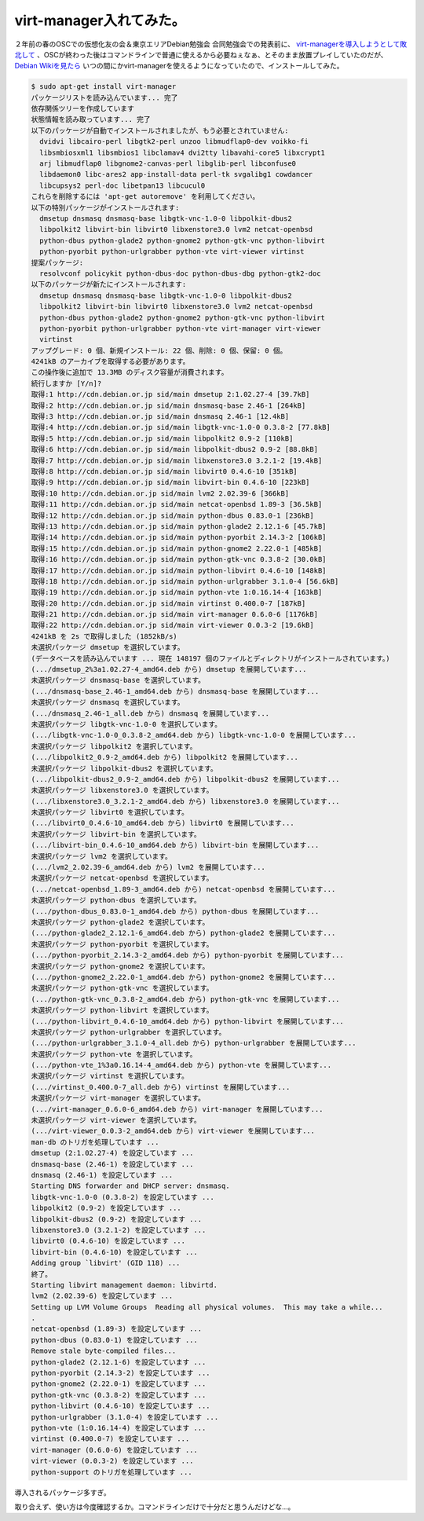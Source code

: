 virt-manager入れてみた。
========================

２年前の春のOSCでの仮想化友の会＆東京エリアDebian勉強会 合同勉強会での発表前に、 `virt-managerを導入しようとして敗北して <http://d.hatena.ne.jp/mkouhei/20070310/1173544216>`_ 、OSCが終わった後はコマンドラインで普通に使えるから必要ねぇなぁ、とそのまま放置プレイしていたのだが、 `Debian Wikiを見たら <http://wiki.debian.org/KVM>`_ いつの間にかvirt-managerを使えるようになっていたので、インストールしてみた。


.. code-block:: sh


   $ sudo apt-get install virt-manager
   パッケージリストを読み込んでいます... 完了
   依存関係ツリーを作成しています                
   状態情報を読み取っています... 完了
   以下のパッケージが自動でインストールされましたが、もう必要とされていません:
     dvidvi libcairo-perl libgtk2-perl unzoo libmudflap0-dev voikko-fi
     libsmbiosxml1 libsmbios1 libclamav4 dvi2tty libavahi-core5 libxcrypt1
     arj libmudflap0 libgnome2-canvas-perl libglib-perl libconfuse0
     libdaemon0 libc-ares2 app-install-data perl-tk svgalibg1 cowdancer
     libcupsys2 perl-doc libetpan13 libcucul0
   これらを削除するには 'apt-get autoremove' を利用してください。
   以下の特別パッケージがインストールされます:
     dmsetup dnsmasq dnsmasq-base libgtk-vnc-1.0-0 libpolkit-dbus2
     libpolkit2 libvirt-bin libvirt0 libxenstore3.0 lvm2 netcat-openbsd
     python-dbus python-glade2 python-gnome2 python-gtk-vnc python-libvirt
     python-pyorbit python-urlgrabber python-vte virt-viewer virtinst
   提案パッケージ:
     resolvconf policykit python-dbus-doc python-dbus-dbg python-gtk2-doc
   以下のパッケージが新たにインストールされます:
     dmsetup dnsmasq dnsmasq-base libgtk-vnc-1.0-0 libpolkit-dbus2
     libpolkit2 libvirt-bin libvirt0 libxenstore3.0 lvm2 netcat-openbsd
     python-dbus python-glade2 python-gnome2 python-gtk-vnc python-libvirt
     python-pyorbit python-urlgrabber python-vte virt-manager virt-viewer
     virtinst
   アップグレード: 0 個、新規インストール: 22 個、削除: 0 個、保留: 0 個。
   4241kB のアーカイブを取得する必要があります。
   この操作後に追加で 13.3MB のディスク容量が消費されます。
   続行しますか [Y/n]? 
   取得:1 http://cdn.debian.or.jp sid/main dmsetup 2:1.02.27-4 [39.7kB]
   取得:2 http://cdn.debian.or.jp sid/main dnsmasq-base 2.46-1 [264kB]
   取得:3 http://cdn.debian.or.jp sid/main dnsmasq 2.46-1 [12.4kB]
   取得:4 http://cdn.debian.or.jp sid/main libgtk-vnc-1.0-0 0.3.8-2 [77.8kB]
   取得:5 http://cdn.debian.or.jp sid/main libpolkit2 0.9-2 [110kB]
   取得:6 http://cdn.debian.or.jp sid/main libpolkit-dbus2 0.9-2 [88.8kB]
   取得:7 http://cdn.debian.or.jp sid/main libxenstore3.0 3.2.1-2 [19.4kB]
   取得:8 http://cdn.debian.or.jp sid/main libvirt0 0.4.6-10 [351kB]
   取得:9 http://cdn.debian.or.jp sid/main libvirt-bin 0.4.6-10 [223kB]
   取得:10 http://cdn.debian.or.jp sid/main lvm2 2.02.39-6 [366kB]
   取得:11 http://cdn.debian.or.jp sid/main netcat-openbsd 1.89-3 [36.5kB]
   取得:12 http://cdn.debian.or.jp sid/main python-dbus 0.83.0-1 [236kB]
   取得:13 http://cdn.debian.or.jp sid/main python-glade2 2.12.1-6 [45.7kB]
   取得:14 http://cdn.debian.or.jp sid/main python-pyorbit 2.14.3-2 [106kB]
   取得:15 http://cdn.debian.or.jp sid/main python-gnome2 2.22.0-1 [485kB]
   取得:16 http://cdn.debian.or.jp sid/main python-gtk-vnc 0.3.8-2 [30.0kB]
   取得:17 http://cdn.debian.or.jp sid/main python-libvirt 0.4.6-10 [148kB]
   取得:18 http://cdn.debian.or.jp sid/main python-urlgrabber 3.1.0-4 [56.6kB]
   取得:19 http://cdn.debian.or.jp sid/main python-vte 1:0.16.14-4 [163kB]
   取得:20 http://cdn.debian.or.jp sid/main virtinst 0.400.0-7 [187kB]
   取得:21 http://cdn.debian.or.jp sid/main virt-manager 0.6.0-6 [1176kB]
   取得:22 http://cdn.debian.or.jp sid/main virt-viewer 0.0.3-2 [19.6kB]
   4241kB を 2s で取得しました (1852kB/s)
   未選択パッケージ dmsetup を選択しています。
   (データベースを読み込んでいます ... 現在 148197 個のファイルとディレクトリがインストールされています。)
   (.../dmsetup_2%3a1.02.27-4_amd64.deb から) dmsetup を展開しています...
   未選択パッケージ dnsmasq-base を選択しています。
   (.../dnsmasq-base_2.46-1_amd64.deb から) dnsmasq-base を展開しています...
   未選択パッケージ dnsmasq を選択しています。
   (.../dnsmasq_2.46-1_all.deb から) dnsmasq を展開しています...
   未選択パッケージ libgtk-vnc-1.0-0 を選択しています。
   (.../libgtk-vnc-1.0-0_0.3.8-2_amd64.deb から) libgtk-vnc-1.0-0 を展開しています...
   未選択パッケージ libpolkit2 を選択しています。
   (.../libpolkit2_0.9-2_amd64.deb から) libpolkit2 を展開しています...
   未選択パッケージ libpolkit-dbus2 を選択しています。
   (.../libpolkit-dbus2_0.9-2_amd64.deb から) libpolkit-dbus2 を展開しています...
   未選択パッケージ libxenstore3.0 を選択しています。
   (.../libxenstore3.0_3.2.1-2_amd64.deb から) libxenstore3.0 を展開しています...
   未選択パッケージ libvirt0 を選択しています。
   (.../libvirt0_0.4.6-10_amd64.deb から) libvirt0 を展開しています...
   未選択パッケージ libvirt-bin を選択しています。
   (.../libvirt-bin_0.4.6-10_amd64.deb から) libvirt-bin を展開しています...
   未選択パッケージ lvm2 を選択しています。
   (.../lvm2_2.02.39-6_amd64.deb から) lvm2 を展開しています...
   未選択パッケージ netcat-openbsd を選択しています。
   (.../netcat-openbsd_1.89-3_amd64.deb から) netcat-openbsd を展開しています...
   未選択パッケージ python-dbus を選択しています。
   (.../python-dbus_0.83.0-1_amd64.deb から) python-dbus を展開しています...
   未選択パッケージ python-glade2 を選択しています。
   (.../python-glade2_2.12.1-6_amd64.deb から) python-glade2 を展開しています...
   未選択パッケージ python-pyorbit を選択しています。
   (.../python-pyorbit_2.14.3-2_amd64.deb から) python-pyorbit を展開しています...
   未選択パッケージ python-gnome2 を選択しています。
   (.../python-gnome2_2.22.0-1_amd64.deb から) python-gnome2 を展開しています...
   未選択パッケージ python-gtk-vnc を選択しています。
   (.../python-gtk-vnc_0.3.8-2_amd64.deb から) python-gtk-vnc を展開しています...
   未選択パッケージ python-libvirt を選択しています。
   (.../python-libvirt_0.4.6-10_amd64.deb から) python-libvirt を展開しています...
   未選択パッケージ python-urlgrabber を選択しています。
   (.../python-urlgrabber_3.1.0-4_all.deb から) python-urlgrabber を展開しています...
   未選択パッケージ python-vte を選択しています。
   (.../python-vte_1%3a0.16.14-4_amd64.deb から) python-vte を展開しています...
   未選択パッケージ virtinst を選択しています。
   (.../virtinst_0.400.0-7_all.deb から) virtinst を展開しています...
   未選択パッケージ virt-manager を選択しています。
   (.../virt-manager_0.6.0-6_amd64.deb から) virt-manager を展開しています...
   未選択パッケージ virt-viewer を選択しています。
   (.../virt-viewer_0.0.3-2_amd64.deb から) virt-viewer を展開しています...
   man-db のトリガを処理しています ...
   dmsetup (2:1.02.27-4) を設定しています ...
   dnsmasq-base (2.46-1) を設定しています ...
   dnsmasq (2.46-1) を設定しています ...
   Starting DNS forwarder and DHCP server: dnsmasq.
   libgtk-vnc-1.0-0 (0.3.8-2) を設定しています ...
   libpolkit2 (0.9-2) を設定しています ...
   libpolkit-dbus2 (0.9-2) を設定しています ...
   libxenstore3.0 (3.2.1-2) を設定しています ...
   libvirt0 (0.4.6-10) を設定しています ...
   libvirt-bin (0.4.6-10) を設定しています ...
   Adding group `libvirt' (GID 118) ...
   終了。
   Starting libvirt management daemon: libvirtd.
   lvm2 (2.02.39-6) を設定しています ...
   Setting up LVM Volume Groups  Reading all physical volumes.  This may take a while...
   .
   netcat-openbsd (1.89-3) を設定しています ...
   python-dbus (0.83.0-1) を設定しています ...
   Remove stale byte-compiled files...
   python-glade2 (2.12.1-6) を設定しています ...
   python-pyorbit (2.14.3-2) を設定しています ...
   python-gnome2 (2.22.0-1) を設定しています ...
   python-gtk-vnc (0.3.8-2) を設定しています ...
   python-libvirt (0.4.6-10) を設定しています ...
   python-urlgrabber (3.1.0-4) を設定しています ...
   python-vte (1:0.16.14-4) を設定しています ...
   virtinst (0.400.0-7) を設定しています ...
   virt-manager (0.6.0-6) を設定しています ...
   virt-viewer (0.0.3-2) を設定しています ...
   python-support のトリガを処理しています ...


導入されるパッケージ多すぎ。



取り合えず、使い方は今度確認するか。コマンドラインだけで十分だと思うんだけどな…。






.. author:: default
.. categories:: Debian,virt.,computer
.. tags::
.. comments::
